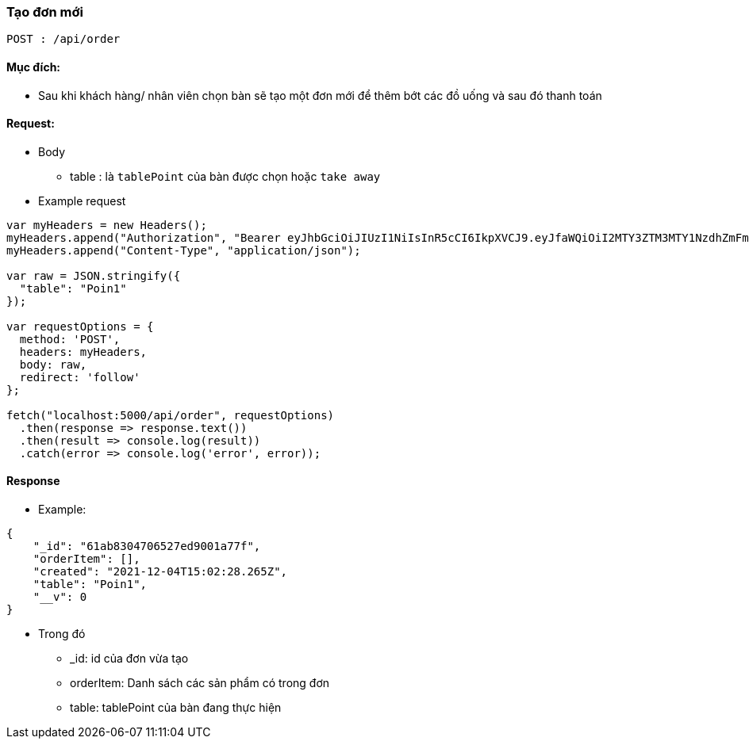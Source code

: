 ### Tạo đơn mới

`POST : /api/order`

#### Mục đích: 
- Sau khi khách hàng/ nhân viên chọn bàn sẽ tạo một đơn mới để thêm bớt các đồ uống và sau đó thanh toán

#### Request: 
- Body
** table : là `tablePoint` của bàn được chọn hoặc `take away`

- Example request
```javascript
var myHeaders = new Headers();
myHeaders.append("Authorization", "Bearer eyJhbGciOiJIUzI1NiIsInR5cCI6IkpXVCJ9.eyJfaWQiOiI2MTY3ZTM3MTY1NzdhZmFmZjIxYTg2N2EiLCJ1c2VyTmFtZSI6ImFkbWluIiwicm9sZSI6Ik1BTkFHRVIiLCJpYXQiOjE2Mzg2MDU1MjJ9.uFNvub159vTKNijaqE2NCXUnjgB8QhYKyHZN1mJ0ESE");
myHeaders.append("Content-Type", "application/json");

var raw = JSON.stringify({
  "table": "Poin1"
});

var requestOptions = {
  method: 'POST',
  headers: myHeaders,
  body: raw,
  redirect: 'follow'
};

fetch("localhost:5000/api/order", requestOptions)
  .then(response => response.text())
  .then(result => console.log(result))
  .catch(error => console.log('error', error));
```
#### Response 
- Example:
```json
{
    "_id": "61ab8304706527ed9001a77f",
    "orderItem": [],
    "created": "2021-12-04T15:02:28.265Z",
    "table": "Poin1",
    "__v": 0
}
```
- Trong đó
** _id: id của đơn vừa tạo
** orderItem: Danh sách các sản phẩm có trong đơn
** table: tablePoint của bàn đang thực hiện
